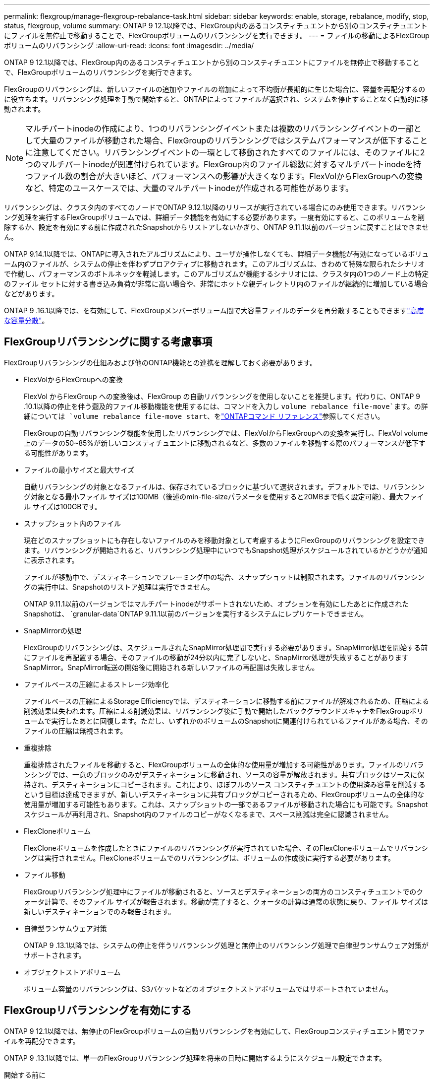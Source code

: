 ---
permalink: flexgroup/manage-flexgroup-rebalance-task.html 
sidebar: sidebar 
keywords: enable, storage, rebalance, modify, stop, status, flexgroup, volume 
summary: ONTAP 9 12.1以降では、FlexGroup内のあるコンスティチュエントから別のコンスティチュエントにファイルを無停止で移動することで、FlexGroupボリュームのリバランシングを実行できます。 
---
= ファイルの移動によるFlexGroupボリュームのリバランシング
:allow-uri-read: 
:icons: font
:imagesdir: ../media/


[role="lead"]
ONTAP 9 12.1以降では、FlexGroup内のあるコンスティチュエントから別のコンスティチュエントにファイルを無停止で移動することで、FlexGroupボリュームのリバランシングを実行できます。

FlexGroupのリバランシングは、新しいファイルの追加やファイルの増加によって不均衡が長期的に生じた場合に、容量を再配分するのに役立ちます。リバランシング処理を手動で開始すると、ONTAPによってファイルが選択され、システムを停止することなく自動的に移動されます。

[NOTE]
====
マルチパートinodeの作成により、1つのリバランシングイベントまたは複数のリバランシングイベントの一部として大量のファイルが移動された場合、FlexGroupのリバランシングではシステムパフォーマンスが低下することに注意してください。リバランシングイベントの一環として移動されたすべてのファイルには、そのファイルに2つのマルチパートinodeが関連付けられています。FlexGroup内のファイル総数に対するマルチパートinodeを持つファイル数の割合が大きいほど、パフォーマンスへの影響が大きくなります。FlexVolからFlexGroupへの変換など、特定のユースケースでは、大量のマルチパートinodeが作成される可能性があります。

====
リバランシングは、クラスタ内のすべてのノードでONTAP 9.12.1以降のリリースが実行されている場合にのみ使用できます。リバランシング処理を実行するFlexGroupボリュームでは、詳細データ機能を有効にする必要があります。一度有効にすると、このボリュームを削除するか、設定を有効にする前に作成されたSnapshotからリストアしないかぎり、ONTAP 9.11.1以前のバージョンに戻すことはできません。

ONTAP 9.14.1以降では、ONTAPに導入されたアルゴリズムにより、ユーザが操作しなくても、詳細データ機能が有効になっているボリューム内のファイルが、システムの停止を伴わずプロアクティブに移動されます。このアルゴリズムは、きわめて特殊な限られたシナリオで作動し、パフォーマンスのボトルネックを軽減します。このアルゴリズムが機能するシナリオには、クラスタ内の1つのノード上の特定のファイル セットに対する書き込み負荷が非常に高い場合や、非常にホットな親ディレクトリ内のファイルが継続的に増加している場合などがあります。

ONTAP 9 .16.1以降では、を有効にして、FlexGroupメンバーボリューム間で大容量ファイルのデータを再分散することもできますlink:enable-adv-capacity-flexgroup-task.html["高度な容量分散"]。



== FlexGroupリバランシングに関する考慮事項

FlexGroupリバランシングの仕組みおよび他のONTAP機能との連携を理解しておく必要があります。

* FlexVolからFlexGroupへの変換
+
FlexVol からFlexGroup への変換後は、FlexGroup の自動リバランシングを使用しないことを推奨します。代わりに、ONTAP 9 .10.1以降の停止を伴う遡及的ファイル移動機能を使用するには、コマンドを入力し `volume rebalance file-move`ます。の詳細については `volume rebalance file-move start`、をlink:https://docs.netapp.com/us-en/ontap-cli/volume-rebalance-file-move-start.html["ONTAPコマンド リファレンス"^]参照してください。

+
FlexGroupの自動リバランシング機能を使用したリバランシングでは、FlexVolからFlexGroupへの変換を実行し、FlexVol volume上のデータの50~85%が新しいコンスティチュエントに移動されるなど、多数のファイルを移動する際のパフォーマンスが低下する可能性があります。

* ファイルの最小サイズと最大サイズ
+
自動リバランシングの対象となるファイルは、保存されているブロックに基づいて選択されます。デフォルトでは、リバランシング対象となる最小ファイル サイズは100MB（後述のmin-file-sizeパラメータを使用すると20MBまで低く設定可能）、最大ファイル サイズは100GBです。

* スナップショット内のファイル
+
現在どのスナップショットにも存在しないファイルのみを移動対象として考慮するようにFlexGroupのリバランシングを設定できます。リバランシングが開始されると、リバランシング処理中にいつでもSnapshot処理がスケジュールされているかどうかが通知に表示されます。

+
ファイルが移動中で、デスティネーションでフレーミング中の場合、スナップショットは制限されます。ファイルのリバランシングの実行中は、Snapshotのリストア処理は実行できません。

+
ONTAP 9.11.1以前のバージョンではマルチパートinodeがサポートされないため、オプションを有効にしたあとに作成されたSnapshotは、 `granular-data`ONTAP 9.11.1以前のバージョンを実行するシステムにレプリケートできません。

* SnapMirrorの処理
+
FlexGroupのリバランシングは、スケジュールされたSnapMirror処理間で実行する必要があります。SnapMirror処理を開始する前にファイルを再配置する場合、そのファイルの移動が24分以内に完了しないと、SnapMirror処理が失敗することがありますSnapMirror。SnapMirror転送の開始後に開始される新しいファイルの再配置は失敗しません。

* ファイルベースの圧縮によるストレージ効率化
+
ファイルベースの圧縮によるStorage Efficiencyでは、デスティネーションに移動する前にファイルが解凍されるため、圧縮による削減効果は失われます。圧縮による削減効果は、リバランシング後に手動で開始したバックグラウンドスキャナをFlexGroupボリュームで実行したあとに回復します。ただし、いずれかのボリュームのSnapshotに関連付けられているファイルがある場合、そのファイルの圧縮は無視されます。

* 重複排除
+
重複排除されたファイルを移動すると、FlexGroupボリュームの全体的な使用量が増加する可能性があります。ファイルのリバランシングでは、一意のブロックのみがデスティネーションに移動され、ソースの容量が解放されます。共有ブロックはソースに保持され、デスティネーションにコピーされます。これにより、ほぼフルのソース コンスティチュエントの使用済み容量を削減するという目標は達成できますが、新しいデスティネーションに共有ブロックがコピーされるため、FlexGroupボリュームの全体的な使用量が増加する可能性もあります。これは、スナップショットの一部であるファイルが移動された場合にも可能です。Snapshotスケジュールが再利用され、Snapshot内のファイルのコピーがなくなるまで、スペース削減は完全に認識されません。

* FlexCloneボリューム
+
FlexCloneボリュームを作成したときにファイルのリバランシングが実行されていた場合、そのFlexCloneボリュームでリバランシングは実行されません。FlexCloneボリュームでのリバランシングは、ボリュームの作成後に実行する必要があります。

* ファイル移動
+
FlexGroupリバランシング処理中にファイルが移動されると、ソースとデスティネーションの両方のコンスティチュエントでのクォータ計算で、そのファイル サイズが報告されます。移動が完了すると、クォータの計算は通常の状態に戻り、ファイル サイズは新しいデスティネーションでのみ報告されます。

* 自律型ランサムウェア対策
+
ONTAP 9 .13.1以降では、システムの停止を伴うリバランシング処理と無停止のリバランシング処理で自律型ランサムウェア対策がサポートされます。

* オブジェクトストアボリューム
+
ボリューム容量のリバランシングは、S3バケットなどのオブジェクトストアボリュームではサポートされていません。





== FlexGroupリバランシングを有効にする

ONTAP 9 12.1以降では、無停止のFlexGroupボリュームの自動リバランシングを有効にして、FlexGroupコンスティチュエント間でファイルを再配分できます。

ONTAP 9 .13.1以降では、単一のFlexGroupリバランシング処理を将来の日時に開始するようにスケジュール設定できます。

.開始する前に
FlexGroupのリバランシングを有効にする前に、FlexGroupボリュームでオプションを有効にしておく必要があります `granular-data`。有効にするには、次のいずれかの方法を使用します。

* コマンドを使用してFlexGroupボリュームを作成する場合 `volume create`
* コマンドを使用して既存のFlexGroupボリュームを変更して設定を有効にする `volume modify`
* コマンドを使用してFlexGroupのリバランシングが開始されたときに自動的に設定する `volume rebalance`
+

NOTE: ONTAP 9 .16.1以降を使用していて、ONTAP CLIのオプションまたはSystem Managerを使用して有効にしている `granular-data advanced`場合はlink:enable-adv-capacity-flexgroup-task.html["FlexGroupの高度な容量分散"]、FlexGroupのリバランシングも有効になります。



.手順
FlexGroupのリバランシングは、ONTAPシステムマネージャまたはONTAP CLIを使用して管理できます。

[role="tabbed-block"]
====
.System Manager
--
. [ストレージ]>[ボリューム]に移動し、再バランスするFlexGroup ボリュームを探します。
. を選択 image:icon_dropdown_arrow.gif["ドロップダウンアイコン"] してボリュームの詳細を表示します。
. FlexGroup Balance Status *で* Rebalance *を選択します。
+

NOTE: 「*リバランス*」オプションは、FlexGroupステータスが残高不足の場合にのみ使用できます。

. 「* Rebalance Volume *」（ボリュームの再バランス）ウィンドウで、必要に応じてデフォルト設定を変更します。
. リバランシング処理をスケジュールするには、*[あとでリバランシング]*を選択して日時を入力します。


--
.CLI
--
. 自動リバランシングを開始します。
+
[source, cli]
----
volume rebalance start -vserver <SVM name> -volume <volume name>
----
+
必要に応じて、次のオプションを指定できます。

+
[[-max-runtime]<time interval>最大実行時間

+
[-max-threshold <percent>]コンスティチュエントあたりの最大不均衡しきい値

+
[-min-threshold <percent>]コンスティチュエントごとの最小不均衡しきい値

+
[-max-file-moves <integer>]コンスティチュエントあたりの同時ファイル移動の最大数

+
[-min-file-size｛<integer>[KB|MB|GB|TB|PB]｝]最小ファイルサイズ

+
[-start-time <mm/dd/yyyy-00:00:00>]再バランスの開始日時をスケジュールします

+
[-exclude-snapshots｛true|false｝] Snapshotでスタックしているファイルを除外する

+
例：

+
[listing]
----
volume rebalance start -vserver vs0 -volume fg1
----


--
====


== FlexGroupリバランシングの設定を変更します。

FlexGroupのリバランシング構成を変更して、不均衡しきい値、同時ファイル数移動の最小ファイルサイズ、最大ランタイムを更新し、スナップショットを含めるか除外することができます。FlexGroupリバランシングスケジュールを変更するオプションは、ONTAP 9.13.1以降で使用できます。

[role="tabbed-block"]
====
.System Manager
--
. [ストレージ]>[ボリューム]に移動し、再バランスするFlexGroup ボリュームを探します。
. を選択 image:icon_dropdown_arrow.gif["ドロップダウンアイコン"] してボリュームの詳細を表示します。
. FlexGroup Balance Status *で* Rebalance *を選択します。
+

NOTE: 「*リバランス*」オプションは、FlexGroupステータスが残高不足の場合にのみ使用できます。

. 「* Rebalance Volume *」（ボリュームの再バランス）ウィンドウで、必要に応じてデフォルト設定を変更します。


--
.CLI
--
. 自動リバランシングを変更します。
+
[source, cli]
----
volume rebalance modify -vserver <SVM name> -volume <volume name>
----
+
次のオプションを1つ以上指定できます。

+
[[-max-runtime]<time interval>最大実行時間

+
[-max-threshold <percent>]コンスティチュエントあたりの最大不均衡しきい値

+
[-min-threshold <percent>]コンスティチュエントごとの最小不均衡しきい値

+
[-max-file-moves <integer>]コンスティチュエントあたりの同時ファイル移動の最大数

+
[-min-file-size｛<integer>[KB|MB|GB|TB|PB]｝]最小ファイルサイズ

+
[-start-time <mm/dd/yyyy-00:00:00>]再バランスの開始日時をスケジュールします

+
[-exclude-snapshots｛true|false｝] Snapshotでスタックしているファイルを除外する



--
====


== FlexGroupリバランシングの停止

FlexGroupのリバランシングを有効またはスケジュール設定したあとは、いつでも停止できます。

[role="tabbed-block"]
====
.System Manager
--
. [ストレージ]>[ボリューム]の順に選択し、FlexGroup ボリュームを探します。
. を選択 image:icon_dropdown_arrow.gif["ドロップダウンアイコン"] してボリュームの詳細を表示します。
. [Stop Rebalance]*を選択します。


--
.CLI
--
. FlexGroup のリバランシングを停止します。
+
[source, cli]
----
volume rebalance stop -vserver <SVM name> -volume <volume name>
----


--
====


== FlexGroupリバランシングステータスの表示

FlexGroupリバランシング処理のステータス、FlexGroupリバランシングの設定、リバランシング処理時間、およびリバランシングインスタンスの詳細を表示できます。

[role="tabbed-block"]
====
.System Manager
--
. [ストレージ]>[ボリューム]の順に選択し、FlexGroup ボリュームを探します。
. FlexGroupの詳細を表示する場合に選択し image:icon_dropdown_arrow.gif["ドロップダウンアイコン"] ます。
. * FlexGroup Balance Status *は、詳細ペインの下部に表示されます。
. 前回のリバランシング処理に関する情報を表示するには、*[前回のボリュームのリバランシングステータス]*を選択します。


--
.CLI
--
. FlexGroup のリバランシング処理のステータスを表示します。
+
[source, cli]
----
volume rebalance show
----
+
リバランシング状態の例：

+
[listing]
----
> volume rebalance show
Vserver: vs0
                                                        Target     Imbalance
Volume       State                  Total      Used     Used       Size     %
------------ ------------------ --------- --------- --------- --------- -----
fg1          idle                     4GB   115.3MB         -       8KB    0%
----
+
リバランシングの設定の詳細例：

+
[listing]
----
> volume rebalance show -config
Vserver: vs0
                    Max            Threshold         Max          Min          Exclude
Volume              Runtime        Min     Max       File Moves   File Size    Snapshot
---------------     ------------   -----   -----     ----------   ---------    ---------
fg1                 6h0m0s         5%      20%          25          4KB          true
----
+
リバランシング時間の詳細の例：

+
[listing]
----
> volume rebalance show -time
Vserver: vs0
Volume               Start Time                    Runtime        Max Runtime
----------------     -------------------------     -----------    -----------
fg1                  Wed Jul 20 16:06:11 2022      0h1m16s        6h0m0s
----
+
リバランシング インスタンスの詳細の例：

+
[listing]
----
    > volume rebalance show -instance
    Vserver Name: vs0
    Volume Name: fg1
    Is Constituent: false
    Rebalance State: idle
    Rebalance Notice Messages: -
    Total Size: 4GB
    AFS Used Size: 115.3MB
    Constituent Target Used Size: -
    Imbalance Size: 8KB
    Imbalance Percentage: 0%
    Moved Data Size: -
    Maximum Constituent Imbalance Percentage: 1%
    Rebalance Start Time: Wed Jul 20 16:06:11 2022
    Rebalance Stop Time: -
    Rebalance Runtime: 0h1m32s
    Rebalance Maximum Runtime: 6h0m0s
    Maximum Imbalance Threshold per Constituent: 20%
    Minimum Imbalance Threshold per Constituent: 5%
    Maximum Concurrent File Moves per Constituent: 25
    Minimum File Size: 4KB
    Exclude Files Stuck in snapshots: true
----


--
====